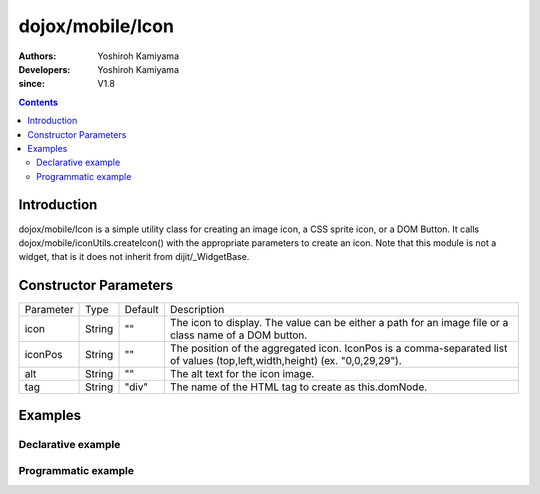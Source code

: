 .. _dojox/mobile/Icon:

=================
dojox/mobile/Icon
=================

:Authors: Yoshiroh Kamiyama
:Developers: Yoshiroh Kamiyama
:since: V1.8

.. contents ::
    :depth: 2

Introduction
============

dojox/mobile/Icon is a simple utility class for creating an image icon, a CSS sprite icon, or a DOM Button. 
It calls dojox/mobile/iconUtils.createIcon() with the appropriate parameters to create an icon. 
Note that this module is not a widget, that is it does not inherit from dijit/_WidgetBase.

.. image :: Icon.png

Constructor Parameters
======================

+--------------+----------+---------+-----------------------------------------------------------------------------------------------------------+
|Parameter     |Type      |Default  |Description                                                                                                |
+--------------+----------+---------+-----------------------------------------------------------------------------------------------------------+
|icon          |String    |""       |The icon to display. The value can be either a path for an image file or a class name of a DOM button.     |
+--------------+----------+---------+-----------------------------------------------------------------------------------------------------------+
|iconPos       |String    |""       |The position of the aggregated icon. IconPos is a comma-separated list of values (top,left,width,height)   |
|              |          |         |(ex. "0,0,29,29").                                                                                         |
+--------------+----------+---------+-----------------------------------------------------------------------------------------------------------+
|alt           |String    |""       |The alt text for the icon image.                                                                           |
+--------------+----------+---------+-----------------------------------------------------------------------------------------------------------+
|tag           |String    |"div"    |The name of the HTML tag to create as this.domNode.                                                        |
+--------------+----------+---------+-----------------------------------------------------------------------------------------------------------+

Examples
========

Declarative example
-------------------
.. html ::

  <div data-dojo-type="dojox/mobile/Icon"
       data-dojo-props='icon:"images/tab-icon-23h.png"'></div>
  <div data-dojo-type="dojox/mobile/Icon"
       data-dojo-props='icon:"images/tab-icons.png", iconPos:"29,116,29,29"'></div>
  <div data-dojo-type="dojox/mobile/Icon"
       data-dojo-props='icon:"mblDomButtonBlueCircleArrow"'></div>

.. image :: Icon-example1.png

Programmatic example
--------------------
.. js ::

  require([
    "dojo/ready",
    "dojox/mobile/Icon"
  ], function(ready, Icon){
    ready(function(){
      var icon1 = new Icon({icon:"images/tab-icon-23h.png"},
                            "icon1");
      var icon2 = new Icon({icon:"images/tab-icons.png", iconPos:"29,116,29,29"},
                            "icon2");
      var icon3 = new Icon({icon:"mblDomButtonBlueCircleArrow"},
                            "icon3");
    });
  });
.. html ::

  <div id="icon1"></div>
  <div id="icon2"></div>
  <div id="icon3"></div>

.. image :: Icon-example1.png
